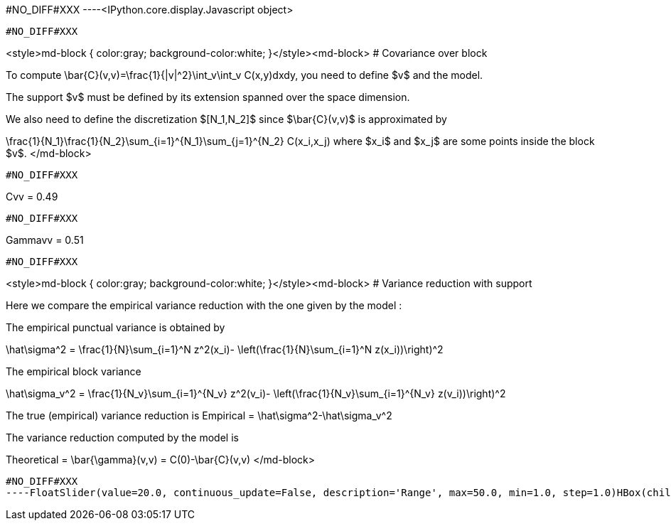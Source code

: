 #NO_DIFF#XXX
----<IPython.core.display.Javascript object>

----


#NO_DIFF#XXX
----
<style>md-block { color:gray; background-color:white; }</style><md-block>
# Covariance over block

To compute $$\bar{C}(v,v)=\frac{1}{|v|^2}\int_v\int_v C(x,y)dxdy$$, you need to define $v$ and the model.

The support $v$ must be defined by its extension spanned over the space dimension.

We also need to define the discretization $[N_1,N_2]$ since $\bar{C}(v,v)$ is approximated by

$$\frac{1}{N_1}\frac{1}{N_2}\sum_{i=1}^{N_1}\sum_{j=1}^{N_2} C(x_i,x_j)$$ where $x_i$ and $x_j$ are some points inside the block $v$.
</md-block>
----


#NO_DIFF#XXX
----
Cvv = 0.49
----


#NO_DIFF#XXX
----
Gammavv = 0.51
----


#NO_DIFF#XXX
----
<style>md-block { color:gray; background-color:white; }</style><md-block>
# Variance reduction with support

Here we compare the empirical variance reduction with the one given by the model :

The empirical punctual variance is obtained by 

$$\hat\sigma^2 = \frac{1}{N}\sum_{i=1}^N z^2(x_i)- \left(\frac{1}{N}\sum_{i=1}^N z(x_i))\right)^2$$

The empirical block variance 

$$\hat\sigma_v^2 = \frac{1}{N_v}\sum_{i=1}^{N_v} z^2(v_i)- \left(\frac{1}{N_v}\sum_{i=1}^{N_v} z(v_i))\right)^2$$

The true (empirical) variance reduction is $$Empirical = \hat\sigma^2-\hat\sigma_v^2$$

The variance reduction computed by the model is 

$$Theoretical = \bar{\gamma}(v,v) = C(0)-\bar{C}(v,v)$$
</md-block>
----


#NO_DIFF#XXX
----FloatSlider(value=20.0, continuous_update=False, description='Range', max=50.0, min=1.0, step=1.0)HBox(children=(IntSlider(value=10, continuous_update=False, description='Coarsify', max=14, min=1),))HBox(children=(Text(value='', description='Empirical', placeholder=''), Text(value='', description='Theoretica…----
